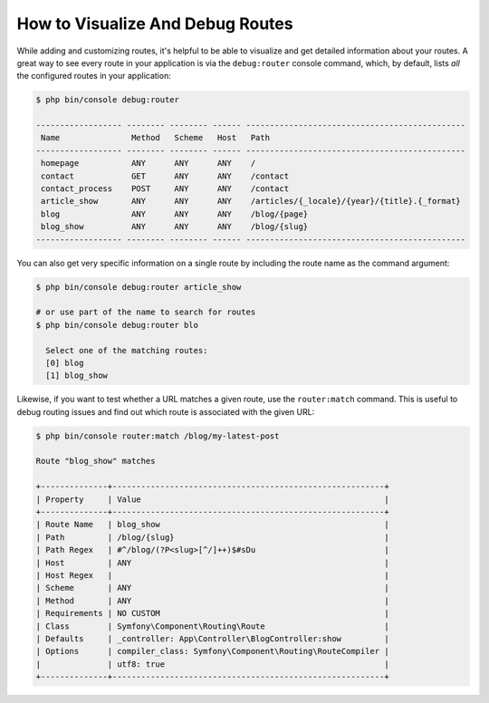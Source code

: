 .. index::
    single: Routing; Debugging

How to Visualize And Debug Routes
=================================

While adding and customizing routes, it's helpful to be able to visualize
and get detailed information about your routes. A great way to see every
route in your application is via the ``debug:router`` console command, which,
by default, lists *all* the configured routes in your application:

.. code-block:: terminal

    $ php bin/console debug:router

    ------------------ -------- -------- ------ ----------------------------------------------
     Name               Method   Scheme   Host   Path
    ------------------ -------- -------- ------ ----------------------------------------------
     homepage           ANY      ANY      ANY    /
     contact            GET      ANY      ANY    /contact
     contact_process    POST     ANY      ANY    /contact
     article_show       ANY      ANY      ANY    /articles/{_locale}/{year}/{title}.{_format}
     blog               ANY      ANY      ANY    /blog/{page}
     blog_show          ANY      ANY      ANY    /blog/{slug}
    ------------------ -------- -------- ------ ----------------------------------------------

You can also get very specific information on a single route by including
the route name as the command argument:

.. code-block:: terminal

    $ php bin/console debug:router article_show

    # or use part of the name to search for routes
    $ php bin/console debug:router blo

      Select one of the matching routes:
      [0] blog
      [1] blog_show

Likewise, if you want to test whether a URL matches a given route, use the
``router:match`` command. This is useful to debug routing issues and find out
which route is associated with the given URL:

.. code-block:: terminal

    $ php bin/console router:match /blog/my-latest-post

    Route "blog_show" matches

    +--------------+---------------------------------------------------------+
    | Property     | Value                                                   |
    +--------------+---------------------------------------------------------+
    | Route Name   | blog_show                                               |
    | Path         | /blog/{slug}                                            |
    | Path Regex   | #^/blog/(?P<slug>[^/]++)$#sDu                           |
    | Host         | ANY                                                     |
    | Host Regex   |                                                         |
    | Scheme       | ANY                                                     |
    | Method       | ANY                                                     |
    | Requirements | NO CUSTOM                                               |
    | Class        | Symfony\Component\Routing\Route                         |
    | Defaults     | _controller: App\Controller\BlogController:show         |
    | Options      | compiler_class: Symfony\Component\Routing\RouteCompiler |
    |              | utf8: true                                              |
    +--------------+---------------------------------------------------------+
